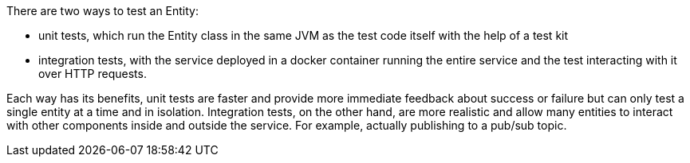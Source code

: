 There are two ways to test an Entity:

* unit tests, which run the Entity class in the same JVM as the test code itself with the help of a test kit
* integration tests, with the service deployed in a docker container running the entire service and the test interacting with it over HTTP requests.

Each way has its benefits, unit tests are faster and provide more immediate feedback about success or failure but can only test a single entity at a time and in isolation. Integration tests, on the other hand, are more realistic and allow many entities to interact with other components inside and outside the service. For example, actually publishing to a pub/sub topic.